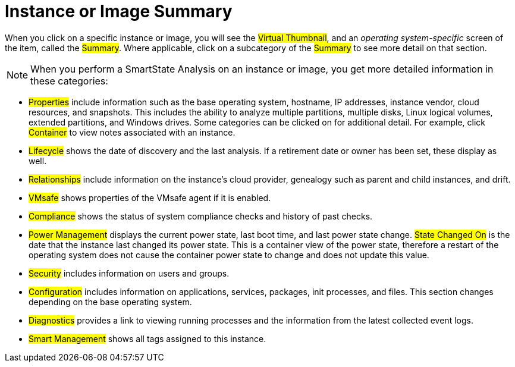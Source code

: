 = Instance or Image Summary

When you click on a specific instance or image, you will see the #Virtual Thumbnail#, and an _operating system-specific_ screen of the item, called the #Summary#.
Where applicable, click on a subcategory of the #Summary# to see more detail on that section. 

NOTE: When you perform a SmartState Analysis on an instance or image, you get more detailed information in these categories: 

* #Properties# include information such as the base operating system, hostname, IP addresses, instance vendor, cloud resources, and snapshots.
  This includes the ability to analyze multiple partitions, multiple disks, Linux logical volumes, extended partitions, and Windows drives.
  Some categories can be clicked on for additional detail.
  For example, click #Container# to view notes associated with an instance. 
* #Lifecycle# shows the date of discovery and the last analysis.
  If a retirement date or owner has been set, these display as well. 
* #Relationships# include information on the instance's cloud provider, genealogy such as parent and child instances, and drift. 
* #VMsafe# shows properties of the VMsafe agent if it is enabled. 
* #Compliance# shows the status of system compliance checks and history of past checks. 
* #Power Management# displays the current power state, last boot time, and last power state change. #State Changed On# is the date that the instance last changed its power state.
  This is a container view of the power state, therefore a restart of the operating system does not cause the container power state to change and does not update this value. 
* #Security# includes information on users and groups. 
* #Configuration# includes information on applications, services, packages, init processes, and files.
  This section changes depending on the base operating system. 
* #Diagnostics# provides a link to viewing running processes and the information from the latest collected event logs. 
* #Smart Management# shows all tags assigned to this instance. 